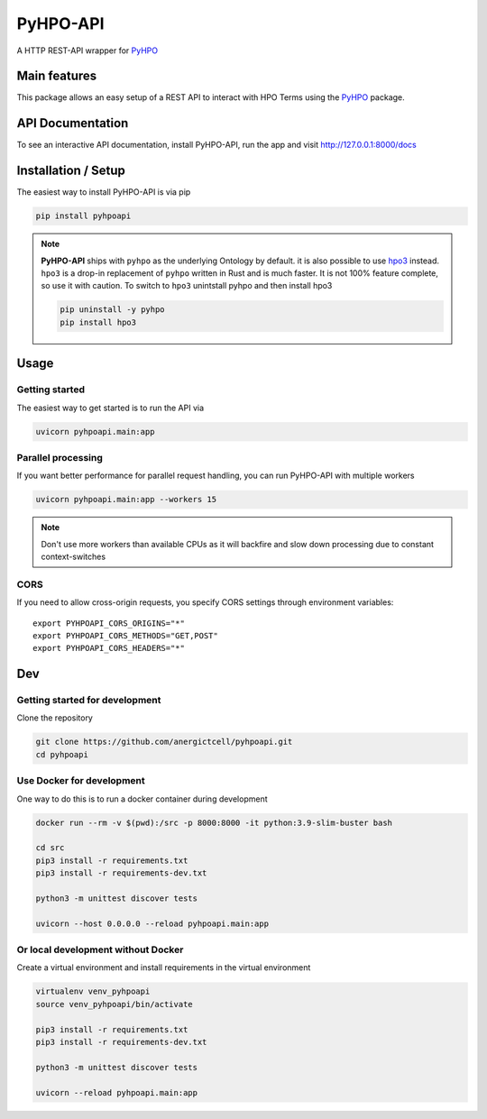 *********
PyHPO-API
*********

A HTTP REST-API wrapper for `PyHPO`_

Main features
=============
This package allows an easy setup of a REST API to interact with HPO Terms using the `PyHPO`_ package.


API Documentation
=================
To see an interactive API documentation, install PyHPO-API, run the app and visit http://127.0.0.1:8000/docs


Installation / Setup
====================

The easiest way to install PyHPO-API is via pip

.. code:: bash

    pip install pyhpoapi


.. note::

    **PyHPO-API** ships with ``pyhpo`` as the underlying Ontology by default. it is also possible to use `hpo3 <https://pypi.org/project/hpo3/>`_ instead. ``hpo3`` is a drop-in replacement of ``pyhpo`` written in Rust and is much faster. It is not 100% feature complete, so use it with caution. To switch to ``hpo3`` unintstall pyhpo and then install hpo3

    .. code:: bash

        pip uninstall -y pyhpo
        pip install hpo3


Usage
=====

Getting started
---------------
The easiest way to get started is to run the API via

.. code:: bash

    uvicorn pyhpoapi.main:app


Parallel processing
-------------------
If you want better performance for parallel request handling,
you can run PyHPO-API with multiple workers

.. code:: bash

    uvicorn pyhpoapi.main:app --workers 15 


.. note::

    Don't use more workers than available CPUs as it will backfire
    and slow down processing due to constant context-switches

CORS
----
If you need to allow cross-origin requests, you specify CORS settings through environment variables::

    export PYHPOAPI_CORS_ORIGINS="*"
    export PYHPOAPI_CORS_METHODS="GET,POST"
    export PYHPOAPI_CORS_HEADERS="*"


Dev
===

Getting started for development
-------------------------------
Clone the repository

.. code:: bash

    git clone https://github.com/anergictcell/pyhpoapi.git
    cd pyhpoapi


Use Docker for development
--------------------------
One way to do this is to run a docker container during development

.. code:: bash

    docker run --rm -v $(pwd):/src -p 8000:8000 -it python:3.9-slim-buster bash

    cd src
    pip3 install -r requirements.txt
    pip3 install -r requirements-dev.txt

    python3 -m unittest discover tests

    uvicorn --host 0.0.0.0 --reload pyhpoapi.main:app


Or local development without Docker
-----------------------------------

Create a virtual environment and install requirements in the virtual environment


.. code:: bash

    virtualenv venv_pyhpoapi
    source venv_pyhpoapi/bin/activate

    pip3 install -r requirements.txt
    pip3 install -r requirements-dev.txt

    python3 -m unittest discover tests

    uvicorn --reload pyhpoapi.main:app


.. _PyHPO: https://github.com/Centogene/pyhpo
